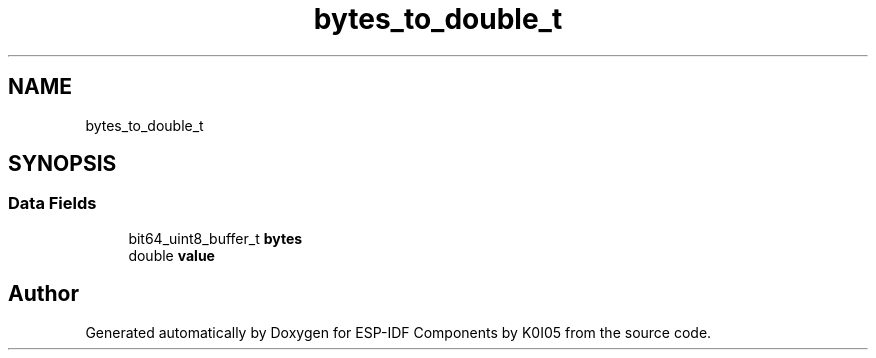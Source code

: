 .TH "bytes_to_double_t" 3 "ESP-IDF Components by K0I05" \" -*- nroff -*-
.ad l
.nh
.SH NAME
bytes_to_double_t
.SH SYNOPSIS
.br
.PP
.SS "Data Fields"

.in +1c
.ti -1c
.RI "bit64_uint8_buffer_t \fBbytes\fP"
.br
.ti -1c
.RI "double \fBvalue\fP"
.br
.in -1c

.SH "Author"
.PP 
Generated automatically by Doxygen for ESP-IDF Components by K0I05 from the source code\&.
